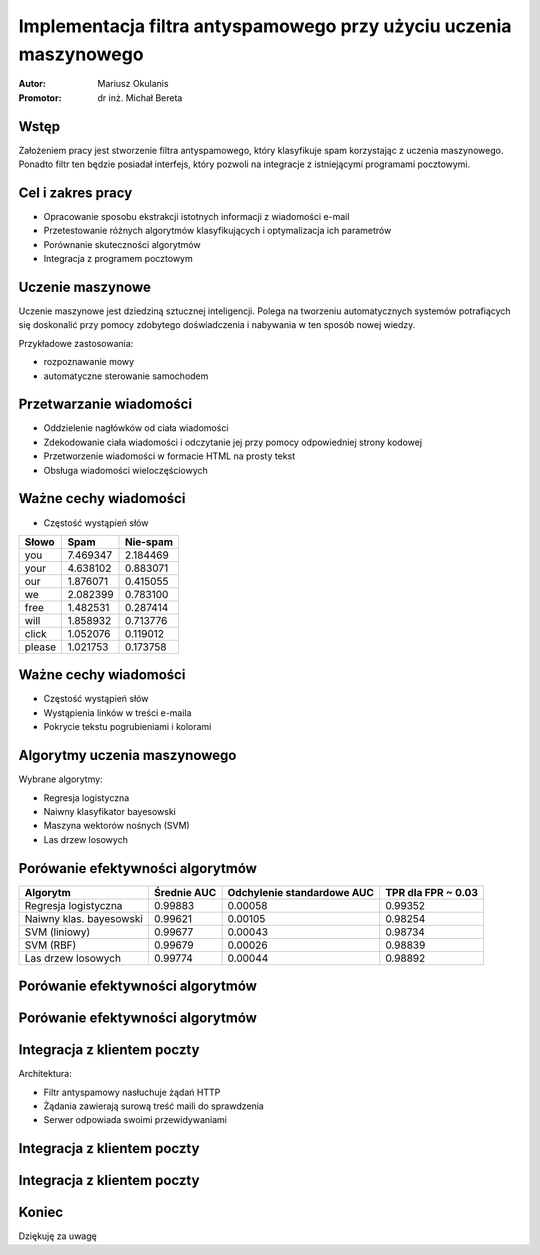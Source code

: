 ##################################################################
Implementacja filtra antyspamowego przy użyciu uczenia maszynowego
##################################################################

:Autor: Mariusz Okulanis
:Promotor: dr inż. Michał Bereta

Wstęp
=====

Założeniem pracy jest stworzenie filtra antyspamowego,
który klasyfikuje spam korzystając z
uczenia maszynowego. Ponadto filtr ten będzie posiadał
interfejs, który pozwoli na integracje z istniejącymi
programami pocztowymi.

Cel i zakres pracy
==================

* Opracowanie sposobu ekstrakcji istotnych informacji z
  wiadomości e-mail
* Przetestowanie różnych algorytmów klasyfikujących i
  optymalizacja ich parametrów
* Porównanie skuteczności algorytmów
* Integracja z programem pocztowym

Uczenie maszynowe
=================

Uczenie maszynowe jest dziedziną sztucznej inteligencji.
Polega na tworzeniu automatycznych
systemów potrafiących się doskonalić przy pomocy zdobytego
doświadczenia i nabywania w ten sposób nowej wiedzy.

Przykładowe zastosowania:

* rozpoznawanie mowy
* automatyczne sterowanie samochodem

Przetwarzanie wiadomości
========================

* Oddzielenie nagłówków od ciała wiadomości
* Zdekodowanie ciała wiadomości i odczytanie jej
  przy pomocy odpowiedniej strony kodowej
* Przetworzenie wiadomości w formacie HTML na prosty tekst
* Obsługa wiadomości wieloczęściowych

Ważne cechy wiadomości
======================

* Częstość wystąpień słów

======= ========= ========
Słowo   Spam      Nie-spam
======= ========= ========
you      7.469347 2.184469
your     4.638102 0.883071
our      1.876071 0.415055
we       2.082399 0.783100
free     1.482531 0.287414
will     1.858932 0.713776
click    1.052076 0.119012
please   1.021753 0.173758
======= ========= ========

Ważne cechy wiadomości
======================

* Częstość wystąpień słów
* Wystąpienia linków w treści e-maila
* Pokrycie tekstu pogrubieniami i kolorami

Algorytmy uczenia maszynowego
=============================

Wybrane algorytmy:

* Regresja logistyczna
* Naiwny klasyfikator bayesowski
* Maszyna wektorów nośnych (SVM)
* Las drzew losowych

Porówanie efektywności algorytmów
=================================

======================= ========= =========== ===========
Algorytm                Średnie   Odchylenie  TPR dla    
                        AUC       standardowe FPR ~ 0.03 
                                  AUC                    
======================= ========= =========== ===========
Regresja logistyczna    0.99883   0.00058     0.99352    
Naiwny klas. bayesowski 0.99621   0.00105     0.98254   
SVM (liniowy)           0.99677   0.00043     0.98734    
SVM (RBF)               0.99679   0.00026     0.98839    
Las drzew losowych      0.99774   0.00044     0.98892    
======================= ========= =========== ===========

Porówanie efektywności algorytmów
=================================

.. image:: charts/ROC_ALL_part1.png
   :width: 65%

Porówanie efektywności algorytmów
=================================

.. image:: charts/ROC_ALL_part2.png
   :width: 65%

Integracja z klientem poczty
============================

Architektura:

* Filtr antyspamowy nasłuchuje żądań HTTP
* Żądania zawierają surową treść maili do sprawdzenia
* Serwer odpowiada swoimi przewidywaniami

Integracja z klientem poczty
============================

.. image:: images/plugin1_c.png
   :width: 80%
   :align: center

Integracja z klientem poczty
============================

.. image:: images/plugin2_c.png
   :width: 80%
   :align: center

..
    Wykorzystane technologie
    ========================

    + Python
    + Scipy
    + Pandas
    + Matplotlib

    |python| |matplotlib| |scipy| |pandas|

   .. |matplotlib| image:: logos/matplotlib.png
      :scale: 30%
   .. |scipy| image:: logos/scipy.png
      :scale: 30%
   .. |pandas| image:: logos/pandas.png
      :scale: 30%
   .. |python| image:: logos/python.png
      :scale: 30%

Koniec
======

.. class:: center

Dziękuję za uwagę
